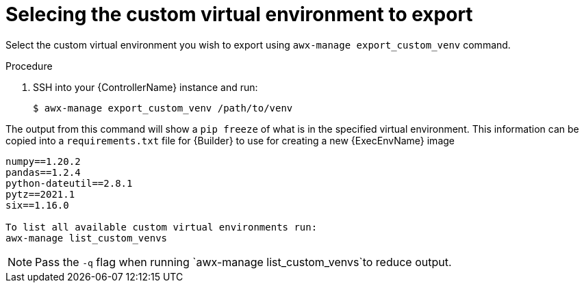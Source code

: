 

[id="select-custom-venv-export"]



= Selecing the custom virtual environment to export


[role="_abstract"]
Select the custom virtual environment you wish to export using `awx-manage export_custom_venv` command.


.Procedure

. SSH into your {ControllerName} instance and run:
+
-----
$ awx-manage export_custom_venv /path/to/venv
-----


The output from this command will show a `pip freeze` of what is in the specified virtual environment. This information can be copied into a `requirements.txt` file for {Builder} to use for creating a new {ExecEnvName} image

-----
numpy==1.20.2
pandas==1.2.4
python-dateutil==2.8.1
pytz==2021.1
six==1.16.0

To list all available custom virtual environments run:
awx-manage list_custom_venvs
-----
[NOTE]
====
Pass the `-q` flag when running `awx-manage list_custom_venvs`to reduce output.
====
